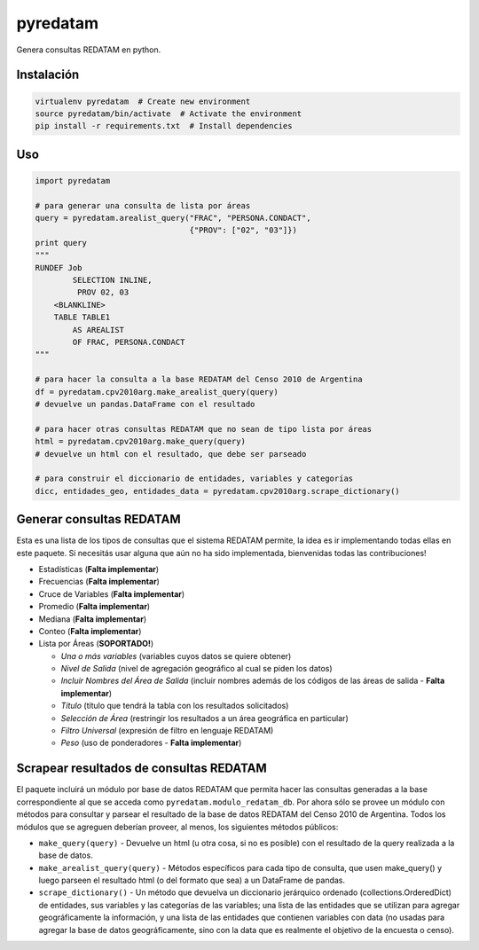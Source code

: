 pyredatam
=========

|Coverage Status| |Build Status| |PyPI| |Buy me a coffee|

Genera consultas REDATAM en python.

Instalación
-----------

.. code:: python

    virtualenv pyredatam  # Create new environment
    source pyredatam/bin/activate  # Activate the environment
    pip install -r requirements.txt  # Install dependencies

Uso
---

.. code:: python

    import pyredatam

    # para generar una consulta de lista por áreas
    query = pyredatam.arealist_query("FRAC", "PERSONA.CONDACT", 
                                     {"PROV": ["02", "03"]})
    print query
    """
    RUNDEF Job
            SELECTION INLINE,
             PROV 02, 03
        <BLANKLINE>
        TABLE TABLE1
            AS AREALIST
            OF FRAC, PERSONA.CONDACT
    """

    # para hacer la consulta a la base REDATAM del Censo 2010 de Argentina
    df = pyredatam.cpv2010arg.make_arealist_query(query)
    # devuelve un pandas.DataFrame con el resultado

    # para hacer otras consultas REDATAM que no sean de tipo lista por áreas
    html = pyredatam.cpv2010arg.make_query(query)
    # devuelve un html con el resultado, que debe ser parseado

    # para construir el diccionario de entidades, variables y categorías
    dicc, entidades_geo, entidades_data = pyredatam.cpv2010arg.scrape_dictionary()

Generar consultas REDATAM
-------------------------

Esta es una lista de los tipos de consultas que el sistema REDATAM
permite, la idea es ir implementando todas ellas en este paquete. Si
necesitás usar alguna que aún no ha sido implementada, bienvenidas todas
las contribuciones!

-  Estadísticas (**Falta implementar**)
-  Frecuencias (**Falta implementar**)
-  Cruce de Variables (**Falta implementar**)
-  Promedio (**Falta implementar**)
-  Mediana (**Falta implementar**)
-  Conteo (**Falta implementar**)
-  Lista por Áreas (**SOPORTADO!**)

   -  *Una o más variables* (variables cuyos datos se quiere obtener)
   -  *Nivel de Salida* (nivel de agregación geográfico al cual se piden
      los datos)
   -  *Incluir Nombres del Área de Salida* (incluir nombres además de
      los códigos de las áreas de salida - **Falta implementar**)
   -  *Título* (título que tendrá la tabla con los resultados
      solicitados)
   -  *Selección de Área* (restringir los resultados a un área
      geográfica en particular)
   -  *Filtro Universal* (expresión de filtro en lenguaje REDATAM)
   -  *Peso* (uso de ponderadores - **Falta implementar**)

Scrapear resultados de consultas REDATAM
----------------------------------------

El paquete incluirá un módulo por base de datos REDATAM que permita
hacer las consultas generadas a la base correspondiente al que se acceda
como ``pyredatam.modulo_redatam_db``. Por ahora sólo se provee un módulo
con métodos para consultar y parsear el resultado de la base de datos
REDATAM del Censo 2010 de Argentina. Todos los módulos que se agreguen
deberían proveer, al menos, los siguientes métodos públicos:

-  ``make_query(query)`` - Devuelve un html (u otra cosa, si no es
   posible) con el resultado de la query realizada a la base de datos.
-  ``make_arealist_query(query)`` - Métodos específicos para cada tipo
   de consulta, que usen make\_query() y luego parseen el resultado html
   (o del formato que sea) a un DataFrame de pandas.
-  ``scrape_dictionary()`` - Un método que devuelva un diccionario
   jerárquico ordenado (collections.OrderedDict) de entidades, sus
   variables y las categorías de las variables; una lista de las
   entidades que se utilizan para agregar geográficamente la
   información, y una lista de las entidades que contienen variables con
   data (no usadas para agregar la base de datos geográficamente, sino
   con la data que es realmente el objetivo de la encuesta o censo).

.. |Coverage Status| image:: https://coveralls.io/repos/abenassi/pyredatam/badge.svg?branch=master
   :target: https://coveralls.io/r/abenassi/pyredatam?branch=master
.. |Build Status| image:: https://travis-ci.org/abenassi/pyredatam.svg?branch=master
   :target: https://travis-ci.org/abenassi/pyredatam
.. |PyPI| image:: https://badge.fury.io/py/pyredatam.svg
   :target: http://badge.fury.io/py/pyredatam
.. |Buy me a coffee| image:: https://img.shields.io/badge/donate-buy%20me%20a%20coffee-blue.svg
   :target: http://ko-fi.com?i=934NLRIV80O8
